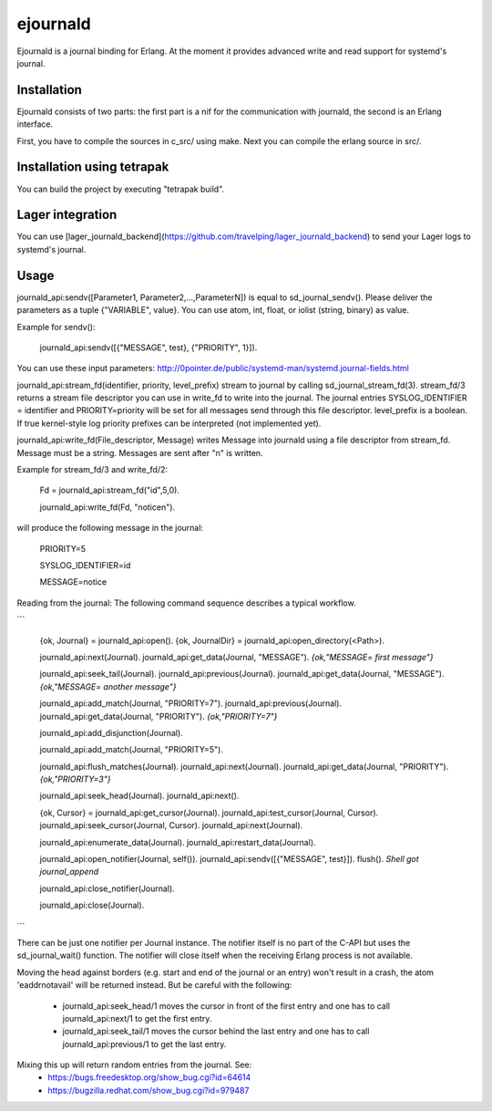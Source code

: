 ejournald
=========

Ejournald is a journal binding for Erlang. At the moment it provides advanced write and read support for systemd's journal.

Installation
------------

Ejournald consists of two parts: the first part is a nif for the communication with journald, the second is an Erlang interface.

First, you have to compile the sources in c_src/ using make. Next you can compile the erlang source in src/. 

Installation using tetrapak
--------------------------
You can build the project by executing "tetrapak build". 

Lager integration
-----------------
You can use [lager_journald_backend](https://github.com/travelping/lager_journald_backend) to send your Lager logs to systemd's journal.

Usage
-----

journald_api:sendv([Parameter1, Parameter2,...,ParameterN]) is equal to sd_journal_sendv().
Please deliver the parameters as a tuple {"VARIABLE", value}. You can use atom, int, float, or iolist (string, binary) as value. 

Example for sendv(): 

    journald_api:sendv([{"MESSAGE", test}, {"PRIORITY", 1}]). 

You can use these input parameters: http://0pointer.de/public/systemd-man/systemd.journal-fields.html

journald_api:stream_fd(identifier, priority, level_prefix) stream to journal by calling sd_journal_stream_fd(3). 
stream_fd/3 returns a stream file descriptor you can use in write_fd to write into the journal. The journal entries SYSLOG_IDENTIFIER = identifier and PRIORITY=priority will be set for all messages send through this file descriptor. level_prefix is a boolean. If true kernel-style log priority prefixes can be interpreted (not implemented yet).

journald_api:write_fd(File_descriptor, Message) writes Message into journald using a file descriptor from stream_fd.
Message must be a string. Messages are sent after "\n" is written.

Example for stream_fd/3 and write_fd/2: 

    Fd = journald_api:stream_fd("id",5,0).  

    journald_api:write_fd(Fd, "notice\n").

will produce the following message in the journal:
        
    PRIORITY=5

    SYSLOG_IDENTIFIER=id

    MESSAGE=notice

Reading from the journal: The following command sequence describes a typical workflow. 

```

    {ok, Journal} = journald_api:open().                            
    {ok, JournalDir} = journald_api:open_directory(<Path>).    	

    journald_api:next(Journal).                        		
    journald_api:get_data(Journal, "MESSAGE").        
    *{ok,"MESSAGE= first message"}*                     	

    journald_api:seek_tail(Journal).                 
    journald_api:previous(Journal).                 
    journald_api:get_data(Journal, "MESSAGE").
    *{ok,"MESSAGE= another message"}*

    journald_api:add_match(Journal, "PRIORITY=7"). 
    journald_api:previous(Journal).               
    journald_api:get_data(Journal, "PRIORITY").
    *{ok,"PRIORITY=7"}*

    journald_api:add_disjunction(Journal).        
    											
    journald_api:add_match(Journal, "PRIORITY=5").

    journald_api:flush_matches(Journal).         
    journald_api:next(Journal).
    journald_api:get_data(Journal, "PRIORITY").
    *{ok,"PRIORITY=3"}*

    journald_api:seek_head(Journal).                    
    journald_api:next().                       

    {ok, Cursor} = journald_api:get_cursor(Journal).
    journald_api:test_cursor(Journal, Cursor).    
    journald_api:seek_cursor(Journal, Cursor).
    journald_api:next(Journal).                  

    journald_api:enumerate_data(Journal).		
    journald_api:restart_data(Journal).

    journald_api:open_notifier(Journal, self()).
    journald_api:sendv([{"MESSAGE", test}]).	
    flush().
    *Shell got journal_append*

    journald_api:close_notifier(Journal).						

    journald_api:close(Journal).            

```

There can be just one notifier per Journal instance. The notifier itself is no part of the C-API but uses the sd_journal_wait() function.
The notifier will close itself when the receiving Erlang process is not available.

Moving the head against borders (e.g. start and end of the journal or an entry) won't result in a crash, the atom 'eaddrnotavail' will be returned instead. 
But be careful with the following:
	- journald_api:seek_head/1 moves the cursor in front of the first entry and one has to call journald_api:next/1 to get the first entry.
	- journald_api:seek_tail/1 moves the cursor behind the last entry and one has to call journald_api:previous/1 to get the last entry.

Mixing this up will return random entries from the journal. See:
	- https://bugs.freedesktop.org/show_bug.cgi?id=64614
	- https://bugzilla.redhat.com/show_bug.cgi?id=979487
